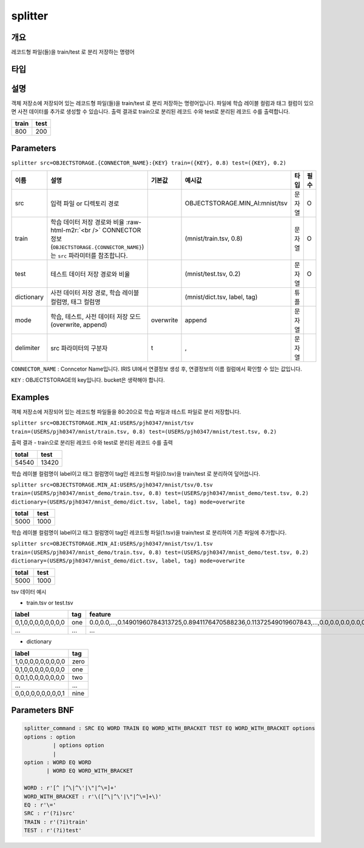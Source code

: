 .. role:: raw-html-m2r(raw)
   :format: html


splitter
====================================================================================================

개요
----------------------------------------------------------------------------------------------------

레코드형 파일(들)을 train/test 로 분리 저장하는 명령어

타입
----------------------------------------------------------------------------------------------------


설명
----------------------------------------------------------------------------------------------------

객체 저장소에 저장되어 있는 레코드형 파일(들)을 train/test 로 분리 저장하는 명령어입니다. 
파일에 학습 레이블 컬럼과 태그 컬럼이 있으면 사전 데이터를 추가로 생성할 수 있습니다. 
출력 결과로 train으로 분리된 레코드 수와 test로 분리된 레코드 수를 출력합니다.

.. list-table::
   :header-rows: 1

   * - train
     - test
   * - 800
     - 200

Parameters
----------------------------------------------------------------------------------------------------

``splitter src=OBJECTSTORAGE.{CONNECTOR_NAME}:{KEY} train=({KEY}, 0.8) test=({KEY}, 0.2)``

.. list-table::
   :header-rows: 1

   * - 이름
     - 설명
     - 기본값
     - 예시값
     - 타입
     - 필수
   * - src
     - 입력 파일 or 디렉토리 경로
     - 
     - OBJECTSTORAGE.MIN_AI:mnist/tsv
     - 문자열
     - O
   * - train
     - 학습 데이터 저장 경로와 비율 :raw-html-m2r:`<br />` CONNECTOR 정보(``OBJECTSTORAGE.{CONNECTOR_NAME}``)는 ``src`` 파라미터를 참조합니다.
     - 
     - (mnist/train.tsv, 0.8)
     - 문자열
     - O
   * - test
     - 테스트 데이터 저장 경로와 비율
     - 
     - (mnist/test.tsv, 0.2)
     - 문자열
     - O
   * - dictionary
     - 사전 데이터 저장 경로, 학습 레이블 컬럼명, 태그 컬럼명
     - 
     - (mnist/dict.tsv, label, tag)
     - 튜플
     -    
   * - mode
     - 학습, 테스트, 사전 데이터 저장 모드 (overwrite, append)
     - overwrite
     - append
     - 문자열
     -  
   * - delimiter
     - src 파라미터의 구분자
     - \t
     - ,
     - 문자열
     -        

``CONNECTOR_NAME`` : Conncetor Name입니다. IRIS UI에서 연결정보 생성 후, 연결정보의 ``이름`` 컬럼에서 확인할 수 있는 값입니다.

``KEY`` : OBJECTSTORAGE의 key입니다. bucket은 생략해야 합니다.

Examples
----------------------------------------------------------------------------------------------------

객체 저장소에 저장되어 있는 레코드형 파일들을 80:20으로 학습 파일과 테스트 파일로 분리 저장합니다.

``splitter src=OBJECTSTORAGE.MIN_AI:USERS/pjh0347/mnist/tsv train=(USERS/pjh0347/mnist/train.tsv, 0.8) test=(USERS/pjh0347/mnist/test.tsv, 0.2)``

출력 결과
- train으로 분리된 레코드 수와 test로 분리된 레코드 수를 출력

.. list-table::
   :header-rows: 1

   * - total
     - test
   * - 54540
     - 13420

학습 레이블 컬럼명이 label이고 태그 컬럼명이 tag인 레코드형 파일(0.tsv)을 train/test 로 분리하여 덮어씁니다.

``splitter src=OBJECTSTORAGE.MIN_AI:USERS/pjh0347/mnist/tsv/0.tsv train=(USERS/pjh0347/mnist_demo/train.tsv, 0.8) test=(USERS/pjh0347/mnist_demo/test.tsv, 0.2) dictionary=(USERS/pjh0347/mnist_demo/dict.tsv, label, tag) mode=overwrite``

.. list-table::
   :header-rows: 1

   * - total
     - test
   * - 5000
     - 1000

학습 레이블 컬럼명이 label이고 태그 컬럼명이 tag인 레코드형 파일(1.tsv)을 train/test 로 분리하여 기존 파일에 추가합니다.

``splitter src=OBJECTSTORAGE.MIN_AI:USERS/pjh0347/mnist/tsv/1.tsv train=(USERS/pjh0347/mnist_demo/train.tsv, 0.8) test=(USERS/pjh0347/mnist_demo/test.tsv, 0.2) dictionary=(USERS/pjh0347/mnist_demo/dict.tsv, label, tag) mode=overwrite``

.. list-table::
   :header-rows: 1

   * - total
     - test
   * - 5000
     - 1000

tsv 데이터 예시

- train.tsv or test.tsv

.. list-table::
   :header-rows: 1

   * - label
     - tag
     - feature
   * - 0,1,0,0,0,0,0,0,0,0
     - one
     - 0.0,0.0,...,0.14901960784313725,0.8941176470588236,0.11372549019607843,...,0.0,0.0,0.0,0.0,0.0,0.0
   * - ...
     - ...
     - ...

- dictionary

.. list-table::
   :header-rows: 1

   * - label
     - tag
   * - 1,0,0,0,0,0,0,0,0,0
     - zero    
   * - 0,1,0,0,0,0,0,0,0,0
     - one
   * - 0,0,1,0,0,0,0,0,0,0
     - two
   * - ...
     - ...
   * - 0,0,0,0,0,0,0,0,0,1
     - nine
     

Parameters BNF
----------------------------------------------------------------------------------------------------

.. code-block:: none

   splitter_command : SRC EQ WORD TRAIN EQ WORD_WITH_BRACKET TEST EQ WORD_WITH_BRACKET options
   options : option
            | options option
            |
   option : WORD EQ WORD
          | WORD EQ WORD_WITH_BRACKET
   
   WORD : r'[^ |^\|^\'|\"|^\=]+'
   WORD_WITH_BRACKET : r'\([^\|^\'|\"|^\=]+\)'
   EQ : r'\='
   SRC : r'(?i)src'
   TRAIN : r'(?i)train'
   TEST : r'(?i)test'